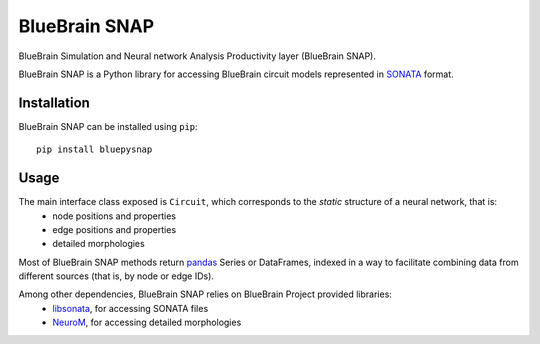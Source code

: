 BlueBrain SNAP
==============

BlueBrain Simulation and Neural network Analysis Productivity layer (BlueBrain SNAP).

BlueBrain SNAP is a Python library for accessing BlueBrain circuit models represented in
`SONATA <https://github.com/AllenInstitute/sonata/blob/master/docs/SONATA_DEVELOPER_GUIDE.md>`__ format.

|build_status| |coverage|

Installation
------------

BlueBrain SNAP can be installed using ``pip``::

   pip install bluepysnap

Usage
-----

The main interface class exposed is ``Circuit``, which corresponds to the *static* structure of a neural network, that is:
 - node positions and properties
 - edge positions and properties
 - detailed morphologies

Most of BlueBrain SNAP methods return `pandas <https://pandas.pydata.org>`__ Series or DataFrames,
indexed in a way to facilitate combining data from different sources (that is, by node or edge IDs).

Among other dependencies, BlueBrain SNAP relies on BlueBrain Project provided libraries:
 - `libsonata <https://github.com/BlueBrain/libsonata>`__, for accessing SONATA files
 - `NeuroM <https://github.com/BlueBrain/NeuroM>`__, for accessing detailed morphologies


.. |build_status| image:: https://travis-ci.com/BlueBrain/snap.svg?branch=master
   :target: https://travis-ci.com/BlueBrain/snap
   :alt: Build Status

.. |coverage| image:: https://codecov.io/github/BlueBrain/snap/coverage.svg?branch=master
   :target: https://codecov.io/github/BlueBrain/snap?branch=master
   :alt: codecov.io
